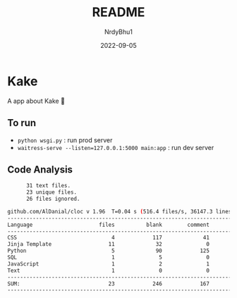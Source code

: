 #+title:    README
#+author:   NrdyBhu1
#+date:     2022-09-05

* Kake
A app about Kake 🎂

** To run
  - =python wsgi.py= : run prod server
  - =waitress-serve --listen=127.0.0.1:5000 main:app= : run dev server

** Code Analysis
#+begin_src sh
      31 text files.
      23 unique files.
      26 files ignored.

github.com/AlDanial/cloc v 1.96  T=0.04 s (516.4 files/s, 36147.3 lines/s)
-------------------------------------------------------------------------------
Language                     files          blank        comment           code
-------------------------------------------------------------------------------
CSS                              4            117             41            475
Jinja Template                  11             32              0            348
Python                           5             90            125            297
SQL                              1              5              0             40
JavaScript                       1              2              1             25
Text                             1              0              0             12
-------------------------------------------------------------------------------
SUM:                            23            246            167           1197
-------------------------------------------------------------------------------
#+end_src
